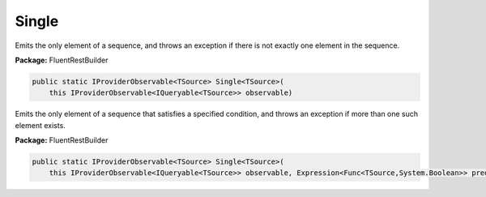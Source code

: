﻿Single
---------------------------------------------------------------------------


Emits the only element of a sequence, and throws an exception
if there is not exactly one element in the sequence.

**Package:** FluentRestBuilder

.. sourcecode:: csharp

    public static IProviderObservable<TSource> Single<TSource>(
        this IProviderObservable<IQueryable<TSource>> observable)



Emits the only element of a sequence that satisfies a specified
condition, and throws an exception if more than one such element exists.

**Package:** FluentRestBuilder

.. sourcecode:: csharp

    public static IProviderObservable<TSource> Single<TSource>(
        this IProviderObservable<IQueryable<TSource>> observable, Expression<Func<TSource,System.Boolean>> predicate)


